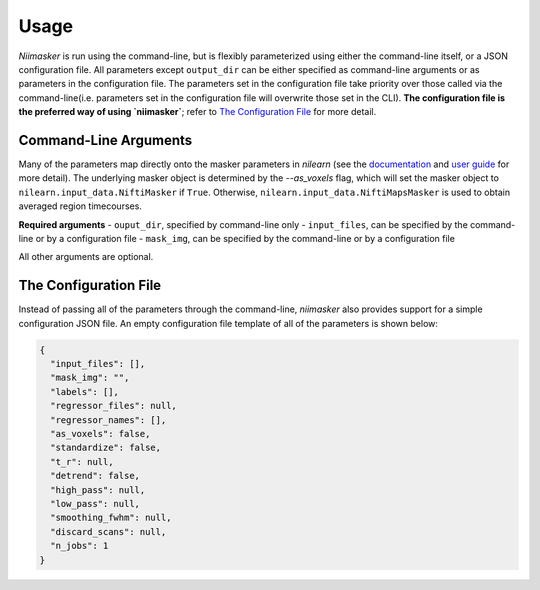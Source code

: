 =====
Usage
=====

`Niimasker` is run using the command-line, but is flexibly parameterized using either the command-line itself, or a JSON configuration file. All parameters except ``output_dir`` can be either specified as command-line arguments or as parameters in the configuration file. The parameters set in the configuration file take priority over those called via the command-line(i.e. parameters set in the configuration file will overwrite those set in the CLI). **The configuration file is the preferred way of using `niimasker`**; refer to `The Configuration File`_ for more detail.  

Command-Line Arguments
======================

.. argparse::
   :ref: niimasker.cli._cli_parser
   :prog: niimasker

Many of the parameters map directly onto the masker parameters in `nilearn` (see the `documentation <https://nilearn.github.io/modules/reference.html#module-nilearn.input_data>`_ and `user guide <https://nilearn.github.io/building_blocks/manual_pipeline.html#masking>`_ for more detail). The underlying masker object is determined by the `--as_voxels` flag, which will set the masker object to ``nilearn.input_data.NiftiMasker`` if ``True``. Otherwise, ``nilearn.input_data.NiftiMapsMasker`` is used to obtain averaged region timecourses.  

**Required arguments**
-  ``ouput_dir``, specified by command-line only
- ``input_files``, can be specified by the command-line or by a configuration file
- ``mask_img``, can be specified by the command-line or by a configuration file

All other arguments are optional.


The Configuration File
=======================

Instead of passing all of the parameters through the command-line, `niimasker` also provides support for a simple configuration JSON file. An empty configuration file template of all of the parameters is shown below:

.. code-block:: none

  {
    "input_files": [],
    "mask_img": "",
    "labels": [],
    "regressor_files": null,
    "regressor_names": [],
    "as_voxels": false,
    "standardize": false,
    "t_r": null,
    "detrend": false,
    "high_pass": null,
    "low_pass": null,
    "smoothing_fwhm": null,
    "discard_scans": null,
    "n_jobs": 1
  }


